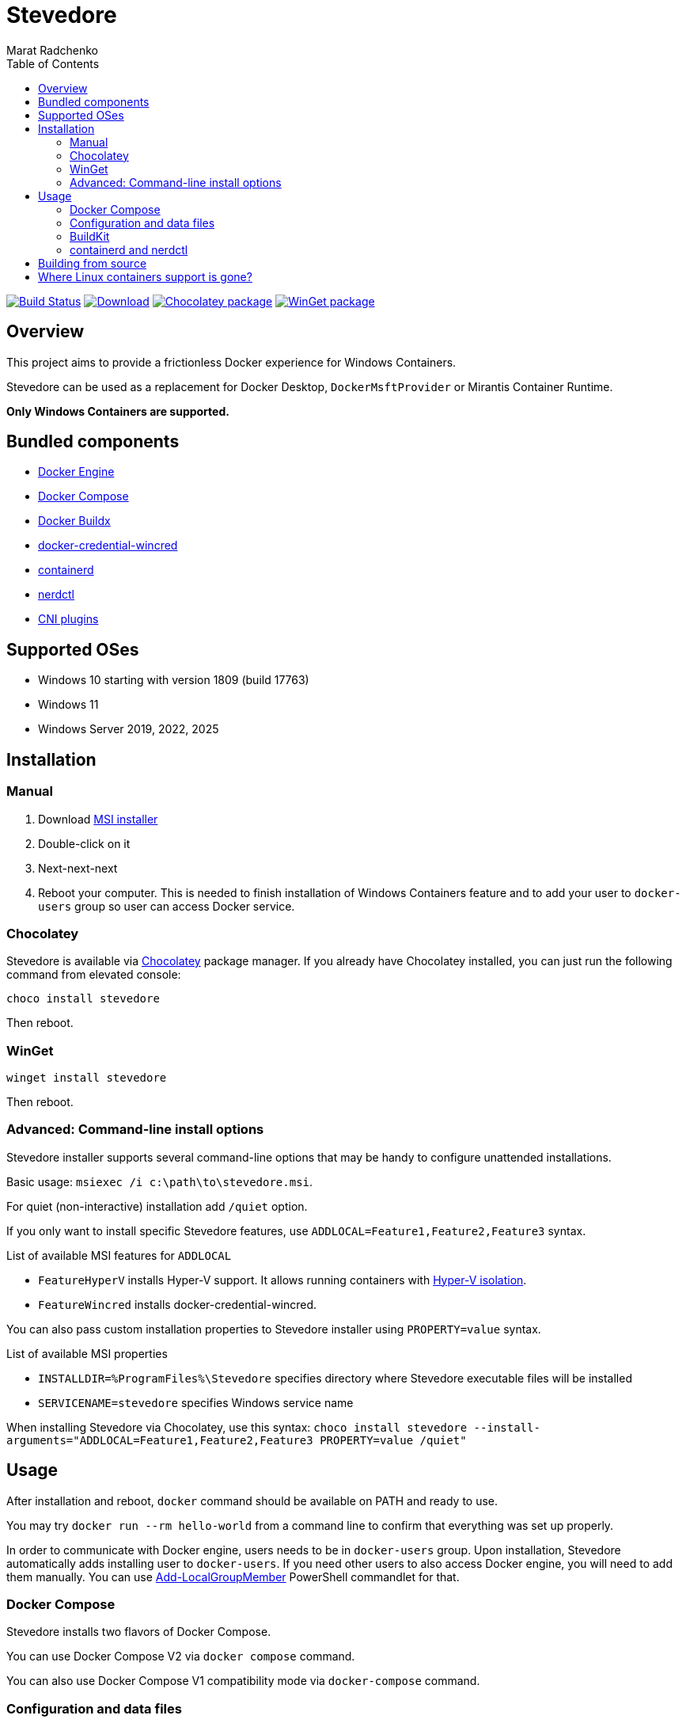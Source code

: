 = Stevedore
Marat Radchenko
:toc:
:slug: slonopotamus/stevedore
:uri-project: https://github.com/{slug}
:uri-ci: {uri-project}/actions?query=branch%3Amain

image:{uri-project}/actions/workflows/ci.yml/badge.svg?branch=main[Build Status,link={uri-ci}]
image:https://img.shields.io/github/release/{slug}.svg[Download,link={uri-project}/releases/latest]
image:https://img.shields.io/chocolatey/v/stevedore[Chocolatey package,link=https://community.chocolatey.org/packages/stevedore]
image:https://img.shields.io/winget/v/Slonopotamus.Stevedore[WinGet package,link=https://winstall.app/apps/Slonopotamus.Stevedore]

== Overview

This project aims to provide a frictionless Docker experience for Windows Containers.

Stevedore can be used as a replacement for Docker Desktop, `DockerMsftProvider` or Mirantis Container Runtime.

*Only Windows Containers are supported.*

== Bundled components

* https://github.com/moby/moby[Docker Engine]
* https://github.com/docker/compose[Docker Compose]
* https://github.com/docker/buildx[Docker Buildx]
* https://github.com/docker/docker-credential-helpers[docker-credential-wincred]
* https://github.com/containerd/containerd[containerd]
* https://github.com/containerd/nerdctl[nerdctl]
* https://github.com/microsoft/windows-container-networking[CNI plugins]

== Supported OSes

* Windows 10 starting with version 1809 (build 17763)
* Windows 11
* Windows Server 2019, 2022, 2025

== Installation

=== Manual

. Download {uri-project}/releases/latest[MSI installer]
. Double-click on it
. Next-next-next
. Reboot your computer.
This is needed to finish installation of Windows Containers feature and to add your user to `docker-users` group so user can access Docker service.

=== Chocolatey

Stevedore is available via https://community.chocolatey.org/packages/stevedore[Chocolatey] package manager.
If you already have Chocolatey installed, you can just run the following command from elevated console:

[source,powershell]
----
choco install stevedore
----

Then reboot.

=== WinGet

[source,powershell]
----
winget install stevedore
----

Then reboot.

=== Advanced: Command-line install options

Stevedore installer supports several command-line options that may be handy to configure unattended installations.

Basic usage: `msiexec /i c:\path\to\stevedore.msi`.

For quiet (non-interactive) installation add `/quiet` option.

If you only want to install specific Stevedore features, use `ADDLOCAL=Feature1,Feature2,Feature3` syntax.

.List of available MSI features for `ADDLOCAL`
* `FeatureHyperV` installs Hyper-V support.
It allows running containers with https://docs.microsoft.com/en-us/virtualization/windowscontainers/manage-containers/hyperv-container#hyper-v-isolation[Hyper-V isolation].
* `FeatureWincred` installs docker-credential-wincred.

You can also pass custom installation properties to Stevedore installer using `PROPERTY=value` syntax.

.List of available MSI properties
* `INSTALLDIR=%ProgramFiles%\Stevedore` specifies directory where Stevedore executable files will be installed
* `SERVICENAME=stevedore` specifies Windows service name

When installing Stevedore via Chocolatey, use this syntax: `choco install stevedore --install-arguments="ADDLOCAL=Feature1,Feature2,Feature3 PROPERTY=value /quiet"`

== Usage

After installation and reboot, `docker` command should be available on PATH and ready to use.

You may try `docker run --rm hello-world` from a command line to confirm that everything was set up properly.

In order to communicate with Docker engine, users needs to be in `docker-users` group.
Upon installation, Stevedore automatically adds installing user to `docker-users`.
If you need other users to also access Docker engine, you will need to add them manually.
You can use https://docs.microsoft.com/en-us/powershell/module/microsoft.powershell.localaccounts/add-localgroupmember[Add-LocalGroupMember] PowerShell commandlet for that.

=== Docker Compose

Stevedore installs two flavors of Docker Compose.

You can use Docker Compose V2 via `docker compose` command.

You can also use Docker Compose V1 compatibility mode via `docker-compose` command.

=== Configuration and data files

Stevedore stores configuration and runtime data files for Windows containers under `%ProgramData%\Docker` directory.

[[buildkit]]
=== BuildKit

Stevedore has *experimental* support for BuildKit.

After Stevedore installation (and reboot), create BuildKit builder:

[source,shell]
----
docker buildx create --name buildkit-builder --driver=remote npipe:////./pipe/buildkitd
----

Verify the builder connection:

[source,shell]
----
docker buildx inspect buildkit-builder
----

The output should indicate that the builder platform is Windows, and that the endpoint of the builder is a named pipe.

[source]
----
Name:          buildkit-builder
Driver:        remote
Last Activity: 2025-07-21 17:59:07 +0000 UTC

Nodes:
Name:             buildkit-builder0
Endpoint:         npipe:////./pipe/buildkitd
Status:           running
BuildKit version: v0.23.2
Platforms:        windows/amd64
...
----

Create a Dockerfile:

.Dockerfile
[source,docker]
----
FROM mcr.microsoft.com/windows/nanoserver:ltsc2022
RUN echo "Hello, world!" >> hello.txt
----

Build the image:

[source,shell]
----
docker buildx build --builder buildkit-builder -t <tag> .
----

[[containerd]]
=== containerd and nerdctl

Stevedore has *experimental* support for Dockerless container environment.

After Stevedore installation (and reboot), you should be able to run containers using nerdctl:

[source,shell]
----
nerdctl run --rm -it hello-world
----

NOTE: If you're getting `open \\\\.\\pipe\\containerd-containerd: Access is denied."` error, you need to run commands with elevated permissions.
When https://github.com/containerd/containerd/issues/10454[this feature] is implemented, you will be able to use `nerdctr` from any user in `docker-users` group.

You can use `nerdctl build` to build containers.

NOTE: There's an https://github.com/containerd/containerd/issues/10154[issue] with `nerdctl build`.
If you get `error: code = Unknown desc = write /dev/stdout: The pipe is being closed.`, add `--progress=plain` option.

Additionally, `ctr` and `buildctl` are available on `%PATH%`.

== Building from source

. https://www.rust-lang.org/tools/install[Install Rust]
. Install https://wixtoolset.org/releases/https://wixtoolset.org/releases/[WiX Toolset] either manually or by running `choco install wixtoolset` if you have https://chocolatey.org/[Chocolatey]
. Install Visual Studio 2019 or 2022.
Enable "Desktop development with {cpp}" workload.
. Clone Stevedore Git repository
. Run `cargo install cargo-wix` to install https://github.com/volks73/cargo-wix[cargo-wix]
. Run `cargo wix --nocapture` in repository root.
Ready-to-use MSI package will be built in `<repo>/target/wix` directory.

[[no-more-linux-containers]]
== Where Linux containers support is gone?

Back in summer 2021, when this project was started, there were no known alternatives to Docker Desktop.
Container Desktop didn't exist yet, and Rancher Desktop just released initial 0.1.0 release.

Today, things are very different.
Rancher Desktop provides both Docker and Kubernetes support, with a very advanced UI.
Stevedore is very unlikely to even come closer to Rancher Desktop functionality due to limited developer resources and lack of motivation.

Thus, starting with 0.10.0 release, Stevedore focuses on its primary goal - providing a convenient way to install Docker for Windows containers.

If you want to run Linux containers, consider one of these projects:

* https://rancherdesktop.io/[Rancher Desktop] (Windows + Linux + Mac)
* https://container-desktop.io/[Container Desktop] (Windows-only)
* https://github.com/abiosoft/colima[Colima] (Mac-only)
